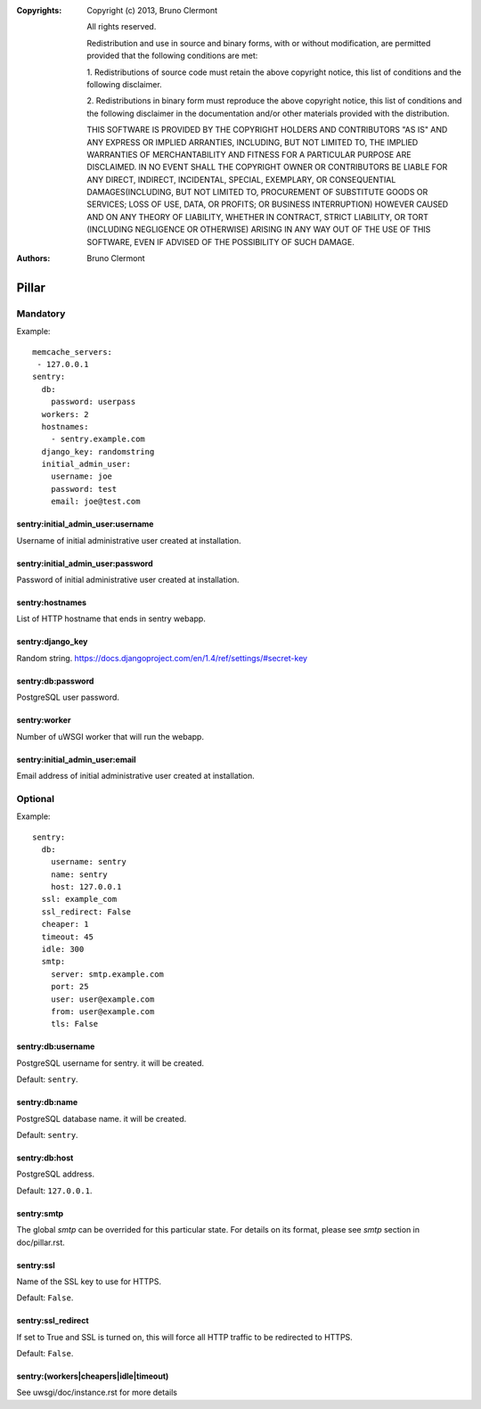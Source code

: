 :Copyrights: Copyright (c) 2013, Bruno Clermont

             All rights reserved.

             Redistribution and use in source and binary forms, with or without
             modification, are permitted provided that the following conditions
             are met:

             1. Redistributions of source code must retain the above copyright
             notice, this list of conditions and the following disclaimer.

             2. Redistributions in binary form must reproduce the above
             copyright notice, this list of conditions and the following
             disclaimer in the documentation and/or other materials provided
             with the distribution.

             THIS SOFTWARE IS PROVIDED BY THE COPYRIGHT HOLDERS AND CONTRIBUTORS
             "AS IS" AND ANY EXPRESS OR IMPLIED ARRANTIES, INCLUDING, BUT NOT
             LIMITED TO, THE IMPLIED WARRANTIES OF MERCHANTABILITY AND FITNESS
             FOR A PARTICULAR PURPOSE ARE DISCLAIMED. IN NO EVENT SHALL THE
             COPYRIGHT OWNER OR CONTRIBUTORS BE LIABLE FOR ANY DIRECT, INDIRECT,
             INCIDENTAL, SPECIAL, EXEMPLARY, OR CONSEQUENTIAL DAMAGES(INCLUDING,
             BUT NOT LIMITED TO, PROCUREMENT OF SUBSTITUTE GOODS OR SERVICES;
             LOSS OF USE, DATA, OR PROFITS; OR BUSINESS INTERRUPTION) HOWEVER
             CAUSED AND ON ANY THEORY OF LIABILITY, WHETHER IN CONTRACT, STRICT
             LIABILITY, OR TORT (INCLUDING NEGLIGENCE OR OTHERWISE) ARISING IN
             ANY WAY OUT OF THE USE OF THIS SOFTWARE, EVEN IF ADVISED OF THE
             POSSIBILITY OF SUCH DAMAGE.
:Authors: - Bruno Clermont

Pillar
======

Mandatory
---------

Example::

  memcache_servers:
   - 127.0.0.1
  sentry:
    db:
      password: userpass
    workers: 2
    hostnames:
      - sentry.example.com
    django_key: randomstring
    initial_admin_user:
      username: joe
      password: test
      email: joe@test.com

sentry:initial_admin_user:username
~~~~~~~~~~~~~~~~~~~~~~~~~~~~~~~~~~

Username of initial administrative user created at installation.

sentry:initial_admin_user:password
~~~~~~~~~~~~~~~~~~~~~~~~~~~~~~~~~~

Password of initial administrative user created at installation.

sentry:hostnames
~~~~~~~~~~~~~~~~

List of HTTP hostname that ends in sentry webapp.

sentry:django_key
~~~~~~~~~~~~~~~~~

Random string.
https://docs.djangoproject.com/en/1.4/ref/settings/#secret-key

sentry:db:password
~~~~~~~~~~~~~~~~~~

PostgreSQL user password.

sentry:worker
~~~~~~~~~~~~~

Number of uWSGI worker that will run the webapp.

sentry:initial_admin_user:email
~~~~~~~~~~~~~~~~~~~~~~~~~~~~~~~

Email address of initial administrative user created at installation.

Optional
--------

Example::

  sentry:
    db:
      username: sentry
      name: sentry
      host: 127.0.0.1
    ssl: example_com
    ssl_redirect: False
    cheaper: 1
    timeout: 45
    idle: 300
    smtp:
      server: smtp.example.com
      port: 25
      user: user@example.com
      from: user@example.com
      tls: False

sentry:db:username
~~~~~~~~~~~~~~~~~~

PostgreSQL username for sentry. it will be created.

Default: ``sentry``.

sentry:db:name
~~~~~~~~~~~~~~

PostgreSQL database name. it will be created.

Default: ``sentry``.

sentry:db:host
~~~~~~~~~~~~~~

PostgreSQL address.

Default: ``127.0.0.1``.

sentry:smtp
~~~~~~~~~~~

The global `smtp` can be overrided for this particular state.
For details on its format, please see `smtp` section in doc/pillar.rst.

sentry:ssl
~~~~~~~~~~

Name of the SSL key to use for HTTPS.

Default: ``False``.

sentry:ssl_redirect
~~~~~~~~~~~~~~~~~~~

If set to True and SSL is turned on,
this will force all HTTP traffic to be redirected to HTTPS.

Default: ``False``.

sentry:(workers|cheapers|idle|timeout)
~~~~~~~~~~~~~~~~~~~~~~~~~~~~~~~~~~~~~~

See uwsgi/doc/instance.rst for more details
